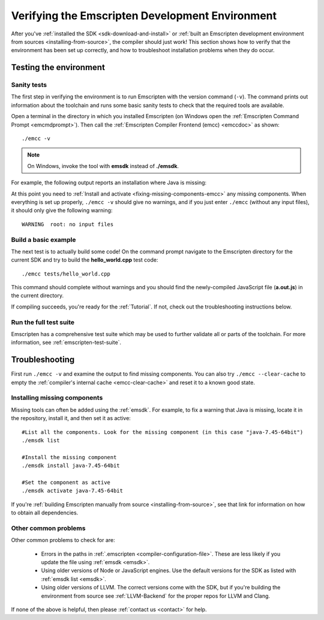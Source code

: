 .. _verifying-the-emscripten-environment:

================================================
Verifying the Emscripten Development Environment
================================================

After you've :ref:`installed the SDK <sdk-download-and-install>` or :ref:`built an Emscripten development environment from sources <installing-from-source>`, the compiler should just work! This section shows how to verify that the environment has been set up correctly, and how to troubleshoot installation problems when they do occur.


Testing the environment
=======================

Sanity tests
------------

The first step in verifying the environment is to run Emscripten with the version command (``-v``). The command prints out information about the toolchain and runs some basic sanity tests to check that the required tools are available.

Open a terminal in the directory in which you installed Emscripten (on Windows open the :ref:`Emscripten Command Prompt <emcmdprompt>`). Then call the :ref:`Emscripten Compiler Frontend (emcc) <emccdoc>` as shown:

::

	./emcc -v

.. note:: On Windows, invoke the tool with **emsdk** instead of **./emsdk**.

For example, the following output reports an installation where Java is missing:

.. code-block:: javascript
	:emphasize-lines: 6

	emcc (Emscripten GCC-like replacement + linker emulating GNU ld ) 1.21.0
	clang version 3.3
	Target: x86_64-pc-win32
	Thread model: posix
	INFO     root: (Emscripten: Running sanity checks)
	WARNING  root: java does not seem to exist, required for closure compiler. -O2 and above will fail. You need to define JAVA in ~/.emscripten

At this point you need to :ref:`Install and activate <fixing-missing-components-emcc>` any missing components. When everything is set up properly, ``./emcc -v`` should give no warnings, and if you just enter ``./emcc`` (without any input files), it should only give the following warning: ::

	WARNING  root: no input files


Build a basic example
---------------------

The next test is to actually build some code! On the command prompt navigate to the Emscripten directory for the current SDK and try to build the **hello_world.cpp** test code:

::

	./emcc tests/hello_world.cpp

This command should complete without warnings and you should find the newly-compiled JavaScript file (**a.out.js**) in the current directory.

If compiling succeeds, you're ready for the :ref:`Tutorial`. If not, check out the troubleshooting instructions below.


Run the full test suite
------------------------

Emscripten has a comprehensive test suite which may be used to further validate all or parts of the toolchain. For more information, see :ref:`emscripten-test-suite`.


.. _troubleshooting-emscripten-environment:

Troubleshooting
===============

First run ``./emcc -v`` and examine the output to find missing components. You can also try ``./emcc --clear-cache`` to empty the :ref:`compiler's internal cache <emcc-clear-cache>` and reset it to a known good state.

.. _fixing-missing-components-emcc:

Installing missing components
-----------------------------

Missing tools can often be added using the :ref:`emsdk`. For example, to fix a warning that Java is missing, locate it in the repository, install it, and then set it as active: ::

	#List all the components. Look for the missing component (in this case "java-7.45-64bit")
	./emsdk list

	#Install the missing component
	./emsdk install java-7.45-64bit

	#Set the component as active
	./emsdk activate java-7.45-64bit

If you're :ref:`building Emscripten manually from source <installing-from-source>`, see that link for information on how to obtain all dependencies.


Other common problems
---------------------

Other common problems to check for are:

   -  Errors in the paths in :ref:`.emscripten <compiler-configuration-file>`. These are less likely if you update the file using :ref:`emsdk <emsdk>`.
   -  Using older versions of Node or JavaScript engines. Use the default versions for the SDK as listed with :ref:`emsdk list <emsdk>`.
   -  Using older versions of LLVM. The correct versions come with the SDK, but if you're building the environment from source see :ref:`LLVM-Backend` for the proper repos for LLVM and Clang.

If none of the above is helpful, then please :ref:`contact us <contact>` for help.

